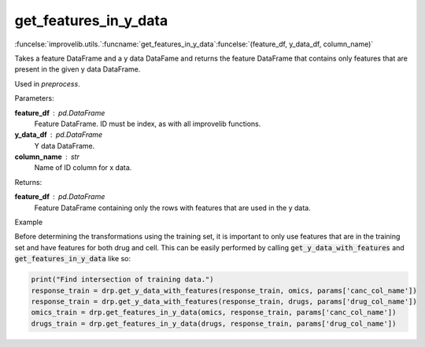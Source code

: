 get_features_in_y_data
-----------------------------------------

:funcelse:`improvelib.utils.`:funcname:`get_features_in_y_data`:funcelse:`(feature_df, y_data_df, column_name)`

Takes a feature DataFrame and a y data DataFame and returns the feature DataFrame that 
contains only features that are present in the given y data DataFrame.

Used in *preprocess*.

.. container:: utilhead:
  
  Parameters:

**feature_df** : pd.DataFrame
  Feature DataFrame. ID must be index, as with all improvelib functions.

**y_data_df** : pd.DataFrame
  Y data DataFrame.

**column_name** : str
  Name of ID column for x data.

.. container:: utilhead:
  
  Returns:

**feature_df** : pd.DataFrame
  Feature DataFrame containing only the rows with features that are used in the y data.

.. container:: utilhead:
  
  Example

Before determining the transformations using the training set, it is important to only use features that are in the training set and have features for both drug and cell.
This can be easily performed by calling :code:`get_y_data_with_features` and :code:`get_features_in_y_data` like so:

.. code-block::

    print("Find intersection of training data.")
    response_train = drp.get_y_data_with_features(response_train, omics, params['canc_col_name'])
    response_train = drp.get_y_data_with_features(response_train, drugs, params['drug_col_name'])
    omics_train = drp.get_features_in_y_data(omics, response_train, params['canc_col_name'])
    drugs_train = drp.get_features_in_y_data(drugs, response_train, params['drug_col_name'])





